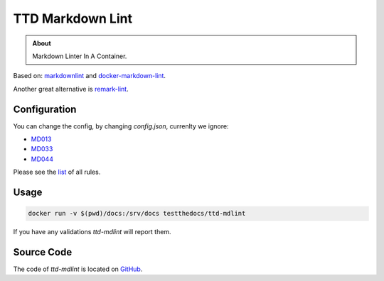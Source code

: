 =================
TTD Markdown Lint
=================

.. admonition:: About

    Markdown Linter In A Container.

Based on: `markdownlint <https://github.com/DavidAnson/markdownlint>`_ and `docker-markdown-lint <https://github.com/dcycle/docker-markdown-lint>`_.

Another great alternative is `remark-lint <https://github.com/remarkjs/remark-lint>`_.

Configuration
=============

You can change the config, by changing `config.json`, currenlty we ignore:

- `MD013 <https://github.com/DavidAnson/markdownlint/blob/master/doc/Rules.md#md013>`_
- `MD033 <https://github.com/DavidAnson/markdownlint/blob/master/doc/Rules.md#md033>`_
- `MD044 <https://github.com/DavidAnson/markdownlint/blob/master/doc/Rules.md#md044>`_

Please see the `list <https://github.com/DavidAnson/markdownlint#rules--aliases>`_ of all rules.

Usage
=====

.. code-block:: console

    docker run -v $(pwd)/docs:/srv/docs testthedocs/ttd-mdlint


If you have any validations `ttd-mdlint` will report them.

.. image:: _static/ttd-mdlint.png
   :alt: mdlint example

Source Code
===========

The code of `ttd-mdlint` is located on `GitHub <https://github.com/testthedocs/rakpart/tree/master/ttd-mdlint>`_.
